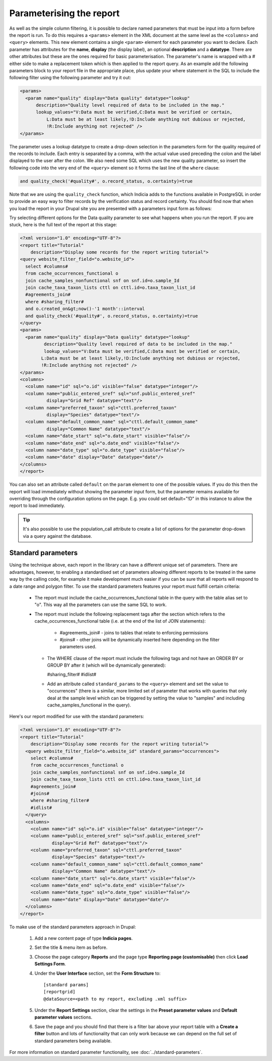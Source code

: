 Parameterising the report
-------------------------

As well as the simple column filtering, it is possible to declare named
parameters that must be input into a form before the report is run. To do this
requires a ``<params>`` element in the XML document at the same level as the
``<columns>`` and ``<query>`` elements. This new element contains a single
``<param>`` element for each parameter you want to declare. Each parameter has
attributes for the **name**, **display** (the display label), an optional
**description** and a **datatype**. There are other attributes but these are the
ones required for basic parameterisation. The parameter's name is wrapped with a
# either side to make a replacement token which is then applied to the report
query. As an example add the following parameters block to your report file in
the appropriate place, plus update your where statement in the SQL to include
the following filter using the following parameter and try it out:

.. code-block:: xml

  <params>
    <param name="quality" display="Data quality" datatype="lookup"
        description="Quality level required of data to be included in the map."
        lookup_values="V:Data must be verified,C:Data must be verified or certain,
            L:Data must be at least likely,!D:Include anything not dubious or rejected,
            !R:Include anything not rejected" />
  </params>

The parameter uses a lookup datatype to create a drop-down selection in the parameters
form for the quality required of the records to include. Each entry is separated
by a comma, with the actual value used preceding the colon and the label
displayed to the user after the colon. We also need some SQL which uses the new
quality parameter, so insert the following code into the very end of the
``<query>`` element so it forms the last line of the ``where`` clause:

.. code-block:: sql

  and quality_check('#quality#', o.record_status, o.certainty)=true

Note that we are using the ``quality_check`` function, which Indicia adds to the
functions available in PostgreSQL in order to provide an easy way to filter
records by the verification status and record certainty. You should find now
that when you load the report in your Drupal site you are presented with a
parameters input form as follows:

.. image:: ../../../images/screenshots/tutorials/report-data-quality-parameter.png
  :width: 800px
  :alt: The Data Quality input parameter for our report.

Try selecting different options for the Data quality parameter to see what
happens when you run the report. If you are stuck, here is the full text of the
report at this stage:

.. code-block:: xml

  <?xml version="1.0" encoding="UTF-8"?>
  <report title="Tutorial"
      description="Display some records for the report writing tutorial">
  <query website_filter_field="o.website_id">
    select #columns#
    from cache_occurrences_functional o
    join cache_samples_nonfunctional snf on snf.id=o.sample_Id
    join cache_taxa_taxon_lists cttl on cttl.id=o.taxa_taxon_list_id
    #agreements_join#
    where #sharing_filter#
    and o.created_on&gt;now()-'1 month'::interval
    and quality_check('#quality#', o.record_status, o.certainty)=true
  </query>
  <params>
    <param name="quality" display="Data quality" datatype="lookup"
           description="Quality level required of data to be included in the map."
           lookup_values="V:Data must be verified,C:Data must be verified or certain,
          L:Data must be at least likely,!D:Include anything not dubious or rejected,
          !R:Include anything not rejected" />
  </params>
  <columns>
    <column name="id" sql="o.id" visible="false" datatype="integer"/>
    <column name="public_entered_sref" sql="snf.public_entered_sref"
            display="Grid Ref" datatype="text"/>
    <column name="preferred_taxon" sql="cttl.preferred_taxon"
            display="Species" datatype="text"/>
    <column name="default_common_name" sql="cttl.default_common_name"
            display="Common Name" datatype="text"/>
    <column name="date_start" sql="o.date_start" visible="false"/>
    <column name="date_end" sql="o.date_end" visible="false"/>
    <column name="date_type" sql="o.date_type" visible="false"/>
    <column name="date" display="Date" datatype="date"/>
  </columns>
  </report>

You can also set an attribute called ``default`` on the ``param`` element to one of the
possible values. If you do this then the report will load immediately without showing the
parameter input form, but the parameter remains available for overriding through the
configuration options on the page. E.g. you could set default="!D" in this instance to
allow the report to load immediately.

.. tip::

  It's also possible to use the population_call attribute to create a list of
  options for the parameter drop-down via a query against the database.

Standard parameters
^^^^^^^^^^^^^^^^^^^

Using the technique above, each report in the library can have a different unique set of
parameters. There are advantages, however, to enabling a standardised set of parameters
allowing different reports to be treated in the same way by the calling code, for example
it make development much easier if you can be sure that all reports will respond to a date
range and polygon filter. To use the standard parameters features your report must fulfill
certain criteria:

  * The report must include the cache_occurrences_functional table in the query with the
    table alias set to "o". This way all the parameters can use the same SQL to work.
  * The report must include the following replacement tags after the section which refers
    to the cache_occurrences_functional table (i.e. at the end of the list of JOIN
    statements):

      * #agreements_join# - joins to tables that relate to enforcing permissions
      * #joins# - other joins will be dynamically inserted here depending on the filter
        parameters used.

    * The WHERE clause of the report must include the following tags and not have an ORDER
      BY or GROUP BY after it (which will be dynamically generated):

      #sharing_filter#
      #idlist#

    * Add an attribute called ``standard_params`` to the ``<query>`` element and set the
      value to "occurrences" (there is a similar, more limited set of parameter that works
      with queries that only deal at the sample level which can be triggered by setting the
      value to "samples" and including cache_samples_functional in the query).

Here's our report modified for use with the standard parameters:

.. code-block:: xml

  <?xml version="1.0" encoding="UTF-8"?>
  <report title="Tutorial"
      description="Display some records for the report writing tutorial">
    <query website_filter_field="o.website_id" standard_params="occurrences">
      select #columns#
      from cache_occurrences_functional o
      join cache_samples_nonfunctional snf on snf.id=o.sample_Id
      join cache_taxa_taxon_lists cttl on cttl.id=o.taxa_taxon_list_id
      #agreements_join#
      #joins#
      where #sharing_filter#
      #idlist#
    </query>
    <columns>
      <column name="id" sql="o.id" visible="false" datatype="integer"/>
      <column name="public_entered_sref" sql="snf.public_entered_sref"
              display="Grid Ref" datatype="text"/>
      <column name="preferred_taxon" sql="cttl.preferred_taxon"
              display="Species" datatype="text"/>
      <column name="default_common_name" sql="cttl.default_common_name"
              display="Common Name" datatype="text"/>
      <column name="date_start" sql="o.date_start" visible="false"/>
      <column name="date_end" sql="o.date_end" visible="false"/>
      <column name="date_type" sql="o.date_type" visible="false"/>
      <column name="date" display="Date" datatype="date"/>
    </columns>
  </report>

To make use of the standard parameters approach in Drupal:

  #. Add a new content page of type **Indicia pages**.
  #. Set the title & menu item as before.
  #. Choose the page category **Reports** and the page type **Reporting page
     (customisable)** then click **Load Settings Form**.
  #. Under the **User Interface** section, set the **Form Structure** to::

       [standard params]
       [reportgrid]
       @dataSource=<path to my report, excluding .xml suffix>

  #. Under the **Report Settings** section, clear the settings in the **Preset parameter
     values** and **Default parameter values** sections.
  #. Save the page and you should find that there is a filter bar above your report table
     with a **Create a filter** button and lots of functionality that can only work because
     we can depend on the full set of standard parameters being available.

For more information on standard parameter functionality, see
:doc:`../standard-parameters`.
